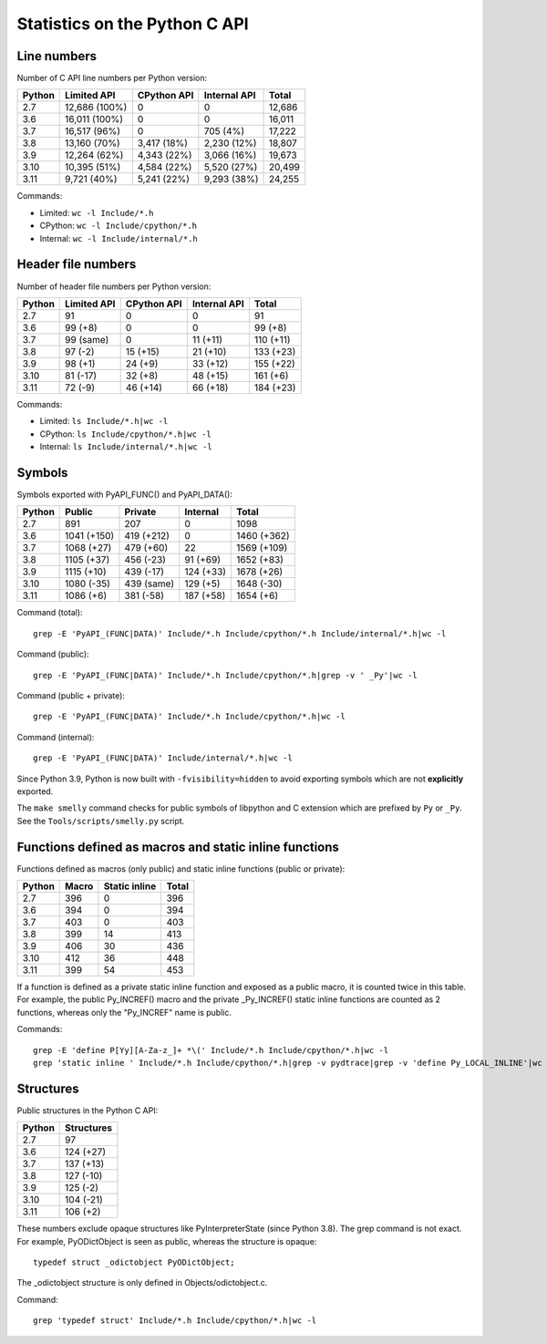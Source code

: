 ==============================
Statistics on the Python C API
==============================

Line numbers
============

Number of C API line numbers per Python version:

=======  ==============  ===========  ============  =======
Python   Limited API     CPython API  Internal API  Total
=======  ==============  ===========  ============  =======
2.7      12,686 (100%)   0            0             12,686
3.6      16,011 (100%)   0            0             16,011
3.7      16,517 (96%)    0            705 (4%)      17,222
3.8      13,160 (70%)    3,417 (18%)  2,230 (12%)   18,807
3.9      12,264 (62%)    4,343 (22%)  3,066 (16%)   19,673
3.10     10,395 (51%)    4,584 (22%)  5,520 (27%)   20,499
3.11     9,721 (40%)     5,241 (22%)  9,293 (38%)   24,255
=======  ==============  ===========  ============  =======

Commands:

* Limited: ``wc -l Include/*.h``
* CPython: ``wc -l Include/cpython/*.h``
* Internal: ``wc -l Include/internal/*.h``

Header file numbers
===================

Number of header file numbers per Python version:

=======  ==============  ===========  ============  ==========
Python   Limited API     CPython API  Internal API  Total
=======  ==============  ===========  ============  ==========
2.7      91              0            0             91
3.6      99 (+8)         0            0             99 (+8)
3.7      99 (same)       0            11 (+11)      110 (+11)
3.8      97 (-2)         15 (+15)     21 (+10)      133 (+23)
3.9      98 (+1)         24 (+9)      33 (+12)      155 (+22)
3.10     81 (-17)        32 (+8)      48 (+15)      161 (+6)
3.11     72 (-9)         46 (+14)     66 (+18)      184 (+23)
=======  ==============  ===========  ============  ==========

Commands:

* Limited: ``ls Include/*.h|wc -l``
* CPython: ``ls Include/cpython/*.h|wc -l``
* Internal: ``ls Include/internal/*.h|wc -l``


Symbols
=======

Symbols exported with PyAPI_FUNC() and PyAPI_DATA():

=======  ============  ===========  ==========  ===========
Python   Public        Private      Internal    Total
=======  ============  ===========  ==========  ===========
2.7      891           207          0           1098
3.6      1041 (+150)   419 (+212)   0           1460 (+362)
3.7      1068 (+27)    479 (+60)    22          1569 (+109)
3.8      1105 (+37)    456 (-23)    91 (+69)    1652 (+83)
3.9      1115 (+10)    439 (-17)    124 (+33)   1678 (+26)
3.10     1080 (-35)    439 (same)   129 (+5)    1648 (-30)
3.11     1086 (+6)     381 (-58)    187 (+58)   1654 (+6)
=======  ============  ===========  ==========  ===========

Command (total)::

    grep -E 'PyAPI_(FUNC|DATA)' Include/*.h Include/cpython/*.h Include/internal/*.h|wc -l

Command (public)::

    grep -E 'PyAPI_(FUNC|DATA)' Include/*.h Include/cpython/*.h|grep -v ' _Py'|wc -l

Command (public + private)::

    grep -E 'PyAPI_(FUNC|DATA)' Include/*.h Include/cpython/*.h|wc -l

Command (internal)::

    grep -E 'PyAPI_(FUNC|DATA)' Include/internal/*.h|wc -l

Since Python 3.9, Python is now built with ``-fvisibility=hidden`` to avoid
exporting symbols which are not **explicitly** exported.

The ``make smelly`` command checks for public symbols of libpython and C
extension which are prefixed by ``Py`` or ``_Py``. See
the ``Tools/scripts/smelly.py`` script.

Functions defined as macros and static inline functions
=======================================================

Functions defined as macros (only public) and static inline functions (public
or private):

======  =====  =============  =====
Python  Macro  Static inline  Total
======  =====  =============  =====
2.7     396    0              396
3.6     394    0              394
3.7     403    0              403
3.8     399    14             413
3.9     406    30             436
3.10    412    36             448
3.11    399    54             453
======  =====  =============  =====

If a function is defined as a private static inline function and exposed as a
public macro, it is counted twice in this table. For example, the public
Py_INCREF() macro and the private _Py_INCREF() static inline functions are
counted as 2 functions, whereas only the "Py_INCREF" name is public.

Commands::

    grep -E 'define P[Yy][A-Za-z_]+ *\(' Include/*.h Include/cpython/*.h|wc -l
    grep 'static inline ' Include/*.h Include/cpython/*.h|grep -v pydtrace|grep -v 'define Py_LOCAL_INLINE'|wc -l


Structures
==========

Public structures in the Python C API:

======  ==========
Python  Structures
======  ==========
2.7     97
3.6     124 (+27)
3.7     137 (+13)
3.8     127 (-10)
3.9     125 (-2)
3.10    104 (-21)
3.11    106 (+2)
======  ==========

These numbers exclude opaque structures like PyInterpreterState (since Python
3.8). The grep command is not exact. For example, PyODictObject is seen as
public, whereas the structure is opaque::

    typedef struct _odictobject PyODictObject;

The _odictobject structure is only defined in Objects/odictobject.c.

Command::

    grep 'typedef struct' Include/*.h Include/cpython/*.h|wc -l
